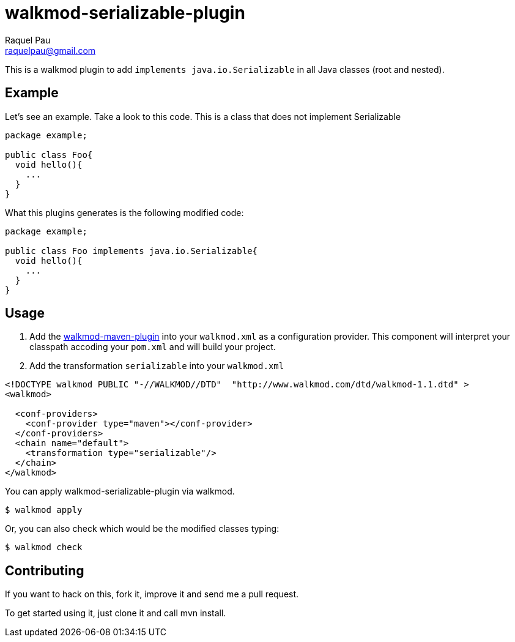 walkmod-serializable-plugin
===========================
Raquel Pau <raquelpau@gmail.com>

This is a walkmod plugin to add `implements java.io.Serializable` in all Java classes (root and nested). 

== Example
Let's see an example. Take a look to this code. This is a class that does not implement Serializable
```java
package example;

public class Foo{
  void hello(){
    ...
  }
}
```

What this plugins generates is the following modified code:
```java
package example;

public class Foo implements java.io.Serializable{
  void hello(){
    ...
  }
}
```

== Usage

. Add the https://github.com/rpau/walkmod-maven-plugin[walkmod-maven-plugin] into your `walkmod.xml` as a configuration provider. 
This component will interpret your classpath accoding your `pom.xml` and will build your project.

. Add the transformation `serializable` into your  `walkmod.xml`

```XML
<!DOCTYPE walkmod PUBLIC "-//WALKMOD//DTD"  "http://www.walkmod.com/dtd/walkmod-1.1.dtd" >
<walkmod>
 
  <conf-providers>
    <conf-provider type="maven"></conf-provider>
  </conf-providers>
  <chain name="default"> 
    <transformation type="serializable"/>
  </chain>  
</walkmod>
```

You can apply walkmod-serializable-plugin via walkmod. 

  $ walkmod apply

Or, you can also check which would be the modified classes typing:

  $ walkmod check
  
== Contributing

If you want to hack on this, fork it, improve it and send me a pull request.

To get started using it, just clone it and call mvn install. 


